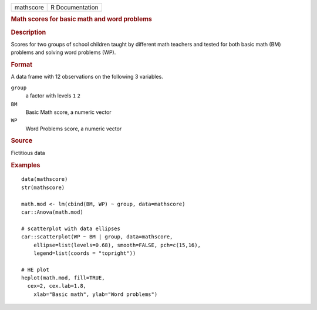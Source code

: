 .. container::

   .. container::

      ========= ===============
      mathscore R Documentation
      ========= ===============

      .. rubric:: Math scores for basic math and word problems
         :name: math-scores-for-basic-math-and-word-problems

      .. rubric:: Description
         :name: description

      Scores for two groups of school children taught by different math
      teachers and tested for both basic math (BM) problems and solving
      word problems (WP).

      .. rubric:: Format
         :name: format

      A data frame with 12 observations on the following 3 variables.

      ``group``
         a factor with levels ``1`` ``2``

      ``BM``
         Basic Math score, a numeric vector

      ``WP``
         Word Problems score, a numeric vector

      .. rubric:: Source
         :name: source

      Fictitious data

      .. rubric:: Examples
         :name: examples

      ::

         data(mathscore)
         str(mathscore)

         math.mod <- lm(cbind(BM, WP) ~ group, data=mathscore)
         car::Anova(math.mod)

         # scatterplot with data ellipses
         car::scatterplot(WP ~ BM | group, data=mathscore, 
             ellipse=list(levels=0.68), smooth=FALSE, pch=c(15,16), 
             legend=list(coords = "topright"))

         # HE plot
         heplot(math.mod, fill=TRUE, 
           cex=2, cex.lab=1.8,
             xlab="Basic math", ylab="Word problems")


